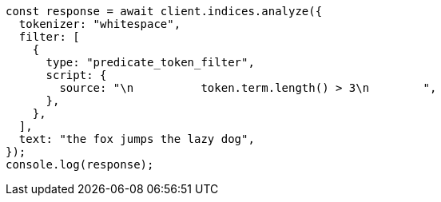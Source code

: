 // This file is autogenerated, DO NOT EDIT
// Use `node scripts/generate-docs-examples.js` to generate the docs examples

[source, js]
----
const response = await client.indices.analyze({
  tokenizer: "whitespace",
  filter: [
    {
      type: "predicate_token_filter",
      script: {
        source: "\n          token.term.length() > 3\n        ",
      },
    },
  ],
  text: "the fox jumps the lazy dog",
});
console.log(response);
----
